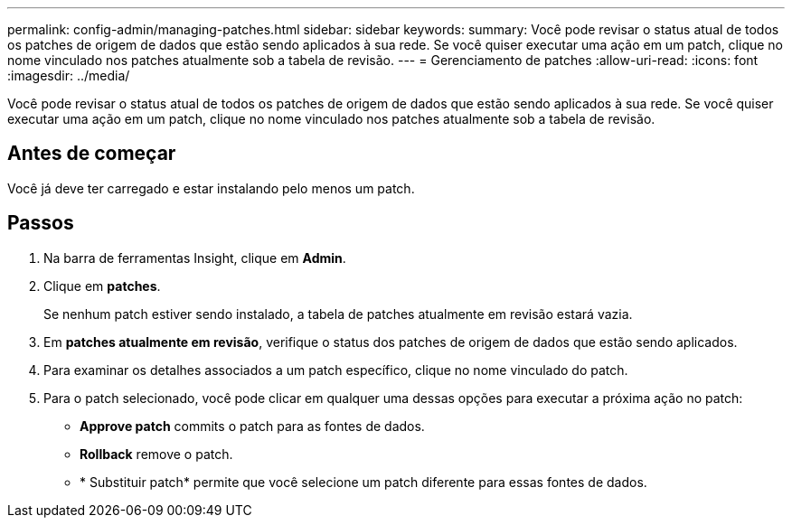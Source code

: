 ---
permalink: config-admin/managing-patches.html 
sidebar: sidebar 
keywords:  
summary: Você pode revisar o status atual de todos os patches de origem de dados que estão sendo aplicados à sua rede. Se você quiser executar uma ação em um patch, clique no nome vinculado nos patches atualmente sob a tabela de revisão. 
---
= Gerenciamento de patches
:allow-uri-read: 
:icons: font
:imagesdir: ../media/


[role="lead"]
Você pode revisar o status atual de todos os patches de origem de dados que estão sendo aplicados à sua rede. Se você quiser executar uma ação em um patch, clique no nome vinculado nos patches atualmente sob a tabela de revisão.



== Antes de começar

Você já deve ter carregado e estar instalando pelo menos um patch.



== Passos

. Na barra de ferramentas Insight, clique em *Admin*.
. Clique em *patches*.
+
Se nenhum patch estiver sendo instalado, a tabela de patches atualmente em revisão estará vazia.

. Em *patches atualmente em revisão*, verifique o status dos patches de origem de dados que estão sendo aplicados.
. Para examinar os detalhes associados a um patch específico, clique no nome vinculado do patch.
. Para o patch selecionado, você pode clicar em qualquer uma dessas opções para executar a próxima ação no patch:
+
** *Approve patch* commits o patch para as fontes de dados.
** *Rollback* remove o patch.
** * Substituir patch* permite que você selecione um patch diferente para essas fontes de dados.



